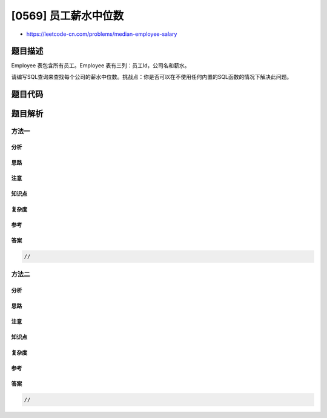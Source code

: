 [0569] 员工薪水中位数
=====================

-  https://leetcode-cn.com/problems/median-employee-salary

题目描述
--------

.. raw:: html

   <p>

Employee 表包含所有员工。Employee 表有三列：员工Id，公司名和薪水。

.. raw:: html

   </p>

.. raw:: html

   <pre>+-----+------------+--------+
   |Id   | Company    | Salary |
   +-----+------------+--------+
   |1    | A          | 2341   |
   |2    | A          | 341    |
   |3    | A          | 15     |
   |4    | A          | 15314  |
   |5    | A          | 451    |
   |6    | A          | 513    |
   |7    | B          | 15     |
   |8    | B          | 13     |
   |9    | B          | 1154   |
   |10   | B          | 1345   |
   |11   | B          | 1221   |
   |12   | B          | 234    |
   |13   | C          | 2345   |
   |14   | C          | 2645   |
   |15   | C          | 2645   |
   |16   | C          | 2652   |
   |17   | C          | 65     |
   +-----+------------+--------+
   </pre>

.. raw:: html

   <p>

请编写SQL查询来查找每个公司的薪水中位数。挑战点：你是否可以在不使用任何内置的SQL函数的情况下解决此问题。

.. raw:: html

   </p>

.. raw:: html

   <pre>+-----+------------+--------+
   |Id   | Company    | Salary |
   +-----+------------+--------+
   |5    | A          | 451    |
   |6    | A          | 513    |
   |12   | B          | 234    |
   |9    | B          | 1154   |
   |14   | C          | 2645   |
   +-----+------------+--------+
   </pre>

题目代码
--------

.. code:: cpp

题目解析
--------

方法一
~~~~~~

分析
^^^^

思路
^^^^

注意
^^^^

知识点
^^^^^^

复杂度
^^^^^^

参考
^^^^

答案
^^^^

.. code:: cpp

    //

方法二
~~~~~~

分析
^^^^

思路
^^^^

注意
^^^^

知识点
^^^^^^

复杂度
^^^^^^

参考
^^^^

答案
^^^^

.. code:: cpp

    //
